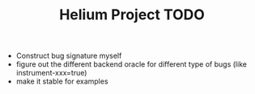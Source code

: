 #+TITLE: Helium Project TODO

- Construct bug signature myself
- figure out the different backend oracle for different type of bugs (like instrument-xxx=true)
- make it stable for examples
